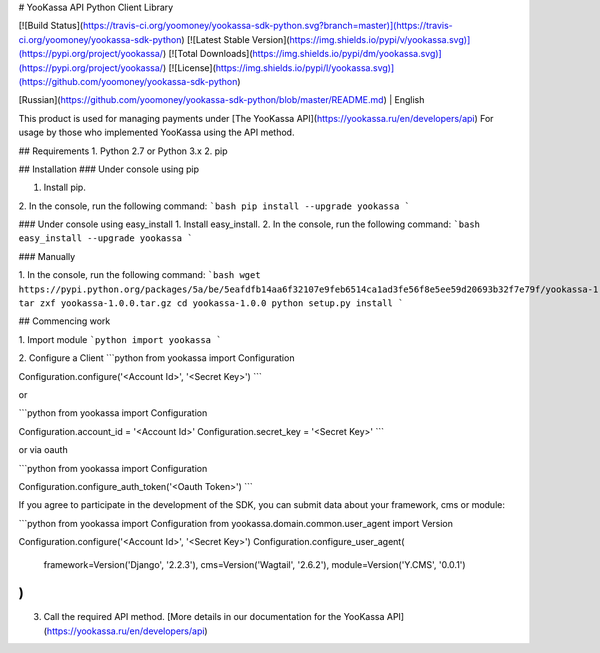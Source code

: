 
# YooKassa API Python Client Library

[![Build Status](https://travis-ci.org/yoomoney/yookassa-sdk-python.svg?branch=master)](https://travis-ci.org/yoomoney/yookassa-sdk-python)
[![Latest Stable Version](https://img.shields.io/pypi/v/yookassa.svg)](https://pypi.org/project/yookassa/)
[![Total Downloads](https://img.shields.io/pypi/dm/yookassa.svg)](https://pypi.org/project/yookassa/)
[![License](https://img.shields.io/pypi/l/yookassa.svg)](https://github.com/yoomoney/yookassa-sdk-python)

[Russian](https://github.com/yoomoney/yookassa-sdk-python/blob/master/README.md) | English

This product is used for managing payments under [The YooKassa API](https://yookassa.ru/en/developers/api)
For usage by those who implemented YooKassa using the API method.

## Requirements
1. Python 2.7 or Python 3.x
2. pip

## Installation
### Under console using pip

1. Install pip.
2. In the console, run the following command:
```bash
pip install --upgrade yookassa
```

### Under console using easy_install
1. Install easy_install.
2. In the console, run the following command:
```bash
easy_install --upgrade yookassa
```

### Manually

1. In the console, run the following command:
```bash
wget https://pypi.python.org/packages/5a/be/5eafdfb14aa6f32107e9feb6514ca1ad3fe56f8e5ee59d20693b32f7e79f/yookassa-1.0.0.tar.gz#md5=46595279b5578fd82a199bfd4cd51db2
tar zxf yookassa-1.0.0.tar.gz
cd yookassa-1.0.0
python setup.py install
```


## Commencing work

1. Import module
```python
import yookassa
```

2. Configure a Client
```python
from yookassa import Configuration

Configuration.configure('<Account Id>', '<Secret Key>')
```

or

```python
from yookassa import Configuration

Configuration.account_id = '<Account Id>'
Configuration.secret_key = '<Secret Key>'
```

or via oauth

```python
from yookassa import Configuration

Configuration.configure_auth_token('<Oauth Token>')
```

If you agree to participate in the development of the SDK, you can submit data about your framework, cms or module:

```python
from yookassa import Configuration
from yookassa.domain.common.user_agent import Version

Configuration.configure('<Account Id>', '<Secret Key>')
Configuration.configure_user_agent(
    framework=Version('Django', '2.2.3'),
    cms=Version('Wagtail', '2.6.2'),
    module=Version('Y.CMS', '0.0.1')
)
```

3. Call the required API method. [More details in our documentation for the YooKassa API](https://yookassa.ru/en/developers/api)


